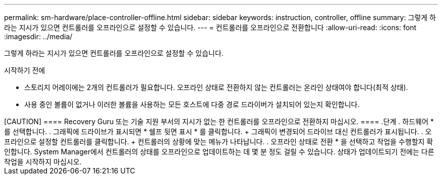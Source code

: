 ---
permalink: sm-hardware/place-controller-offline.html 
sidebar: sidebar 
keywords: instruction, controller, offline 
summary: 그렇게 하라는 지시가 있으면 컨트롤러를 오프라인으로 설정할 수 있습니다. 
---
= 컨트롤러를 오프라인으로 전환합니다
:allow-uri-read: 
:icons: font
:imagesdir: ../media/


[role="lead"]
그렇게 하라는 지시가 있으면 컨트롤러를 오프라인으로 설정할 수 있습니다.

.시작하기 전에
* 스토리지 어레이에는 2개의 컨트롤러가 필요합니다. 오프라인 상태로 전환하지 않는 컨트롤러는 온라인 상태여야 합니다(최적 상태).
* 사용 중인 볼륨이 없거나 이러한 볼륨을 사용하는 모든 호스트에 다중 경로 드라이버가 설치되어 있는지 확인합니다.


++++++

[CAUTION]
====
Recovery Guru 또는 기술 지원 부서의 지시가 없는 한 컨트롤러를 오프라인으로 전환하지 마십시오.

====
.단계
. 하드웨어 * 를 선택합니다.
. 그래픽에 드라이브가 표시되면 * 쉘프 뒷면 표시 * 를 클릭합니다.
+
그래픽이 변경되어 드라이브 대신 컨트롤러가 표시됩니다.

. 오프라인으로 설정할 컨트롤러를 클릭합니다.
+
컨트롤러의 상황에 맞는 메뉴가 나타납니다.

. 오프라인 상태로 전환 * 을 선택하고 작업을 수행할지 확인합니다.


System Manager에서 컨트롤러의 상태를 오프라인으로 업데이트하는 데 몇 분 정도 걸릴 수 있습니다. 상태가 업데이트되기 전에는 다른 작업을 시작하지 마십시오.
